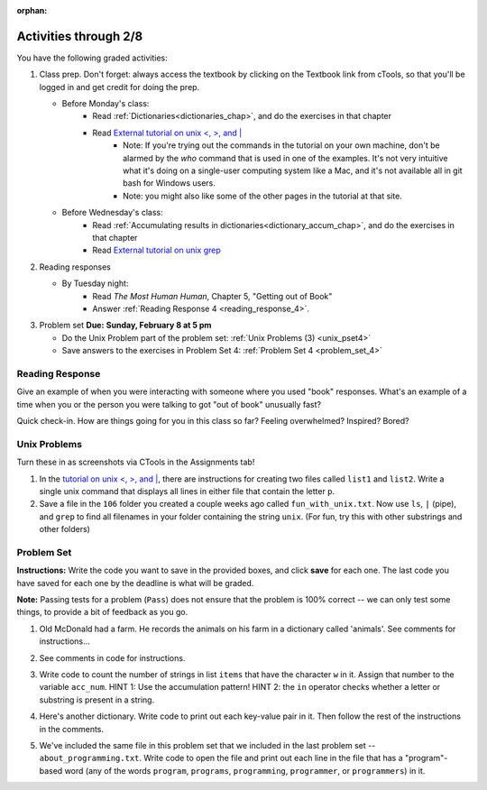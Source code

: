 :orphan:

..  Copyright (C) Paul Resnick.  Permission is granted to copy, distribute
    and/or modify this document under the terms of the GNU Free Documentation
    License, Version 1.3 or any later version published by the Free Software
    Foundation; with Invariant Sections being Forward, Prefaces, and
    Contributor List, no Front-Cover Texts, and no Back-Cover Texts.  A copy of
    the license is included in the section entitled "GNU Free Documentation
    License".

.. highlight:: python
    :linenothreshold: 500


Activities through 2/8
======================


You have the following graded activities:

1. Class prep. Don't forget: always access the textbook by clicking on the Textbook link from cTools, so that you'll be logged in and get credit for doing the prep.
   
   * Before Monday's class: 
      * Read :ref:`Dictionaries<dictionaries_chap>`, and do the exercises in that chapter 
      * Read `External tutorial on unix <, >, and |  <http://www.ee.surrey.ac.uk/Teaching/Unix/unix3.html>`_
         * Note: If you're trying out the commands in the tutorial on your own machine, don't be alarmed by the *who* command that is used in one of the examples. It's not very intuitive what it's doing on a single-user computing system like a Mac, and it's not available all in git bash for Windows users.
         * Note: you might also like some of the other pages in the tutorial at that site. 
   
   * Before Wednesday's class:
       * Read :ref:`Accumulating results in dictionaries<dictionary_accum_chap>`, and do the exercises in that chapter
       * Read `External tutorial on unix grep  <http://www.uccs.edu/~ahitchco/grep/>`_
 
#. Reading responses

   * By Tuesday night: 
      * Read *The Most Human Human*, Chapter 5, "Getting out of Book"
      * Answer :ref:`Reading Response 4 <reading_response_4>`. 

#. Problem set **Due:** **Sunday, February 8 at 5 pm**

   * Do the Unix Problem part of the problem set: :ref:`Unix Problems (3) <unix_pset4>`
   
   * Save answers to the exercises in Problem Set 4: :ref:`Problem Set 4 <problem_set_4>` 

Reading Response
----------------

.. _reading_response_5:

Give an example of when you were interacting with someone where you used "book" responses. What's an example of a time when you or the person you were talking to got "out of book" unusually fast?

.. activecode:: rr_5_1
   :nocanvas:

   # Fill in your answer on the lines between the triple quotes
   s = """
   """
   print s

Quick check-in. How are things going for you in this class so far? Feeling overwhelmed? Inspired? Bored? 

.. activecode:: rr_5_2
   :nocanvas:
   
   # Fill in your answer on the lines between the triple quotes
   s = """
   """
   print s
   
   
Unix Problems
-------------

.. _unix_pset4:

Turn these in as screenshots via CTools in the Assignments tab!

#. In the `tutorial on unix <, >, and |  <http://www.ee.surrey.ac.uk/Teaching/Unix/unix3.html>`_,  there are instructions for creating two files called  ``list1`` and ``list2``. Write a single unix command that displays all lines in either file that contain the letter ``p``.

#. Save a file in the ``106`` folder you created a couple weeks ago called ``fun_with_unix.txt``. Now use ``ls``, ``|`` (pipe), and ``grep`` to find all filenames in your folder containing the string ``unix``. (For fun, try this with other substrings and other folders)



Problem Set
-----------

.. _problem_set_4:

.. datafile::  about_programming.txt
   :hide:

   Computer programming (often shortened to programming) is a process that leads from an
   original formulation of a computing problem to executable programs. It involves
   activities such as analysis, understanding, and generically solving such problems
   resulting in an algorithm, verification of requirements of the algorithm including its
   correctness and its resource consumption, implementation (or coding) of the algorithm in
   a target programming language, testing, debugging, and maintaining the source code,
   implementation of the build system and management of derived artefacts such as machine
   code of computer programs. The algorithm is often only represented in human-parseable
   form and reasoned about using logic. Source code is written in one or more programming
   languages (such as C++, C#, Java, Python, Smalltalk, JavaScript, etc.). The purpose of
   programming is to find a sequence of instructions that will automate performing a
   specific task or solve a given problem. The process of programming thus often requires
   expertise in many different subjects, including knowledge of the application domain,
   specialized algorithms and formal logic.
   Within software engineering, programming (the implementation) is regarded as one phase in a software development process. There is an on-going debate on the extent to which
   the writing of programs is an art form, a craft, or an engineering discipline. In
   general, good programming is considered to be the measured application of all three,
   with the goal of producing an efficient and evolvable software solution (the criteria
   for "efficient" and "evolvable" vary considerably). The discipline differs from many
   other technical professions in that programmers, in general, do not need to be licensed
   or pass any standardized (or governmentally regulated) certification tests in order to
   call themselves "programmers" or even "software engineers." Because the discipline
   covers many areas, which may or may not include critical applications, it is debatable
   whether licensing is required for the profession as a whole. In most cases, the
   discipline is self-governed by the entities which require the programming, and sometimes
   very strict environments are defined (e.g. United States Air Force use of AdaCore and
   security clearance). However, representing oneself as a "professional software engineer"
   without a license from an accredited institution is illegal in many parts of the world.

**Instructions:** Write the code you want to save in the provided boxes, and click **save** for each one. The last code you have saved for each one by the deadline is what will be graded.

**Note:** Passing tests for a problem (``Pass``) does not ensure that the problem is 100% correct -- we can only test some things, to provide a bit of feedback as you go.


1. Old McDonald had a farm. He records the animals on his farm in a dictionary called 'animals'. See comments for instructions...

.. activecode:: ps_4_1

   animals = {'cows': 2, 'chickens': 8, 'pigs': 4, 'mice': 72, 'cats': 9,'dogs': 1}

	# Write code to look up the number of chickens 
   # Old McDonald recorded and assign it to the 
   # variable num_chickens. 
   # (Do not hard-code values! num_chickens = 8 will not earn points.)

   # Write code to add the key-value pair "yak":3
   # to the dictionary stored in the variable called animals.

   # Write code to increase the value for the key 
   # "dogs" in the animals dictionary we've provided) by 1.

   ====
   
   import test
   try: 
      test.testEqual(num_chickens, animals['chickens'])
   except:
      print "either num_chickens or animal['chickens'] is undefined"

   try:
      test.testEqual(animals['yak'], 3)
   except:
      print "key 'yak' is not set in dictionary num_chickens"
      
   test.testEqual(animals['dogs'], 2)


2. See comments in code for instructions.

.. activecode:: ps_4_2

   lp = ["hello","arachnophobia","lamplighter","inspirations","ice","amalgamation","programming","Python"]

   # How many characters are in each element of list lp? 
   # Write code to print the length (number of characters)
   # of each element of the list on a separate line. 
   ## (Do not write 8+ lines of code to do this. Use a for loop.)

   # The output you get should be:
   # 5
   # 13
   # 11
   # 12
   # 3
   # 12
   # 11
   # 6

   # Now write code to print out each element of 
   # list lp IF the length of the element is 
   # an even number.

   ====

   print "\n---\n\n"
   print "There are no tests for this problem."


            ====

            print "\n---\n\n"
            print "There are no tests for this problem."


3. Write code to count the number of strings in list ``items`` that have the character ``w`` in it. Assign that number to the variable ``acc_num``. HINT 1: Use the accumulation pattern! HINT 2: the ``in`` operator checks whether a letter or substring is present in a string.

.. activecode:: ps_4_3

  	items = ["whirring", "calendar", "wry", "glass", "", "llama","tumultuous","owing"]


  	====

  	import test
  	print "\n---\n\n"
  	test.testEqual(acc_num,3)


4. Here's another dictionary. Write code to print out each key-value pair in it. Then follow the rest of the instructions in the comments.

.. activecode:: ps_4_4

     nd = {"autumn":"spring", "well":"spring","4":"seasons","23":345}
     
     # Print out each key-value pair. 
     # Remember that printing things with a comma, e.g.
     # print "hello", "everyone" 
     # will print out those things on the same 
     # line with a space in between them.
     
     # Your output should look SOMETHING LIKE 
     # (remember, the pairs could be in any order, 
     # because it's a dictionary):
     # autumn spring
     # 4 seasons
     # 23 345
     # well spring
     
     # Now, write code to increase the 
     # value of key "23" by 5
     
     # Now, write code to print the 
     # value of the key "well".
     
     ====
     
     import test
     test.testEqual(nd["23"],350)



5. We've included the same file in this problem set that we included in the last problem set -- ``about_programming.txt``. Write code to open the file and print out each line in the file that has a "program"-based word (any of the words ``program``, ``programs``, ``programming``, ``programmer``, or ``programmers``) in it.

.. activecode:: ps_4_5

  	# Write your code here!

 
